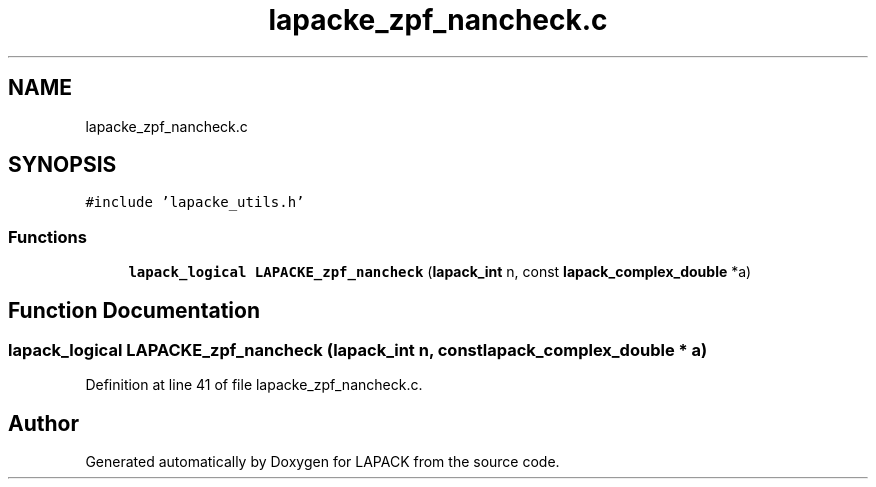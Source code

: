 .TH "lapacke_zpf_nancheck.c" 3 "Tue Nov 14 2017" "Version 3.8.0" "LAPACK" \" -*- nroff -*-
.ad l
.nh
.SH NAME
lapacke_zpf_nancheck.c
.SH SYNOPSIS
.br
.PP
\fC#include 'lapacke_utils\&.h'\fP
.br

.SS "Functions"

.in +1c
.ti -1c
.RI "\fBlapack_logical\fP \fBLAPACKE_zpf_nancheck\fP (\fBlapack_int\fP n, const \fBlapack_complex_double\fP *a)"
.br
.in -1c
.SH "Function Documentation"
.PP 
.SS "\fBlapack_logical\fP LAPACKE_zpf_nancheck (\fBlapack_int\fP n, const \fBlapack_complex_double\fP * a)"

.PP
Definition at line 41 of file lapacke_zpf_nancheck\&.c\&.
.SH "Author"
.PP 
Generated automatically by Doxygen for LAPACK from the source code\&.
